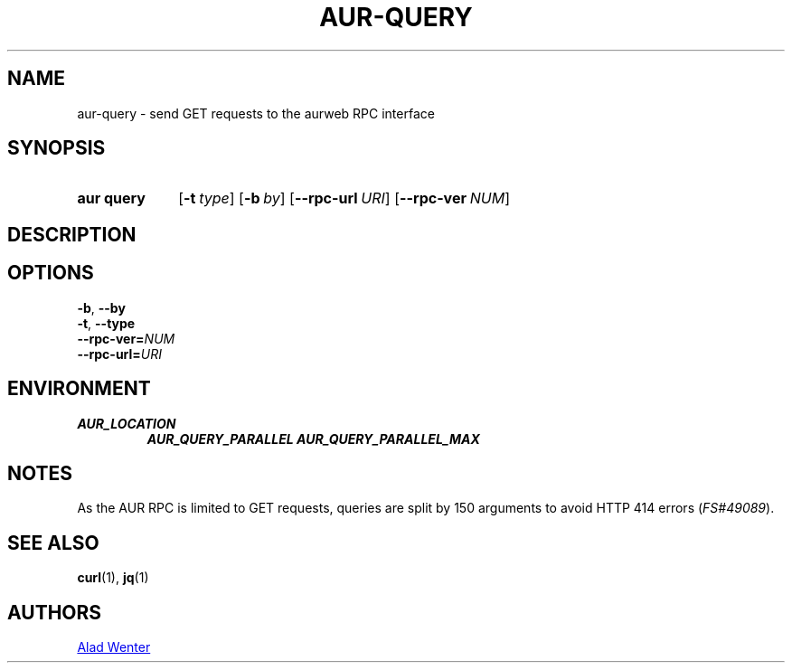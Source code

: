 .TH AUR-QUERY 1 2020-10-15 AURUTILS
.SH NAME
aur\-query \- send GET requests to the aurweb RPC interface
.
.SH SYNOPSIS
.SY "aur query"
.OP \-t type
.OP \-b by
.OP \-\-rpc\-url URI
.OP \-\-rpc\-ver NUM
.YS
.
.SH DESCRIPTION
.
.SH OPTIONS
.TP
.BR \-b ", " \-\-by
.
.TP
.BR \-t ", " \-\-type
.
.TP
.BI \-\-rpc\-ver= NUM
.
.TP
.BI \-\-rpc\-url= URI
.
.SH ENVIRONMENT
.TP
.B AUR_LOCATION
.
.B AUR_QUERY_PARALLEL
.
.B AUR_QUERY_PARALLEL_MAX
.
.SH NOTES
As the AUR RPC is limited to GET requests, queries are split by 150
arguments to avoid HTTP 414 errors (\fIFS#49089\fR).
.
.SH SEE ALSO
.ad l
.nh
.BR curl (1),
.BR jq (1)
.
.SH AUTHORS
.MT https://github.com/AladW
Alad Wenter
.ME
.
.\" vim: set textwidth=72:
